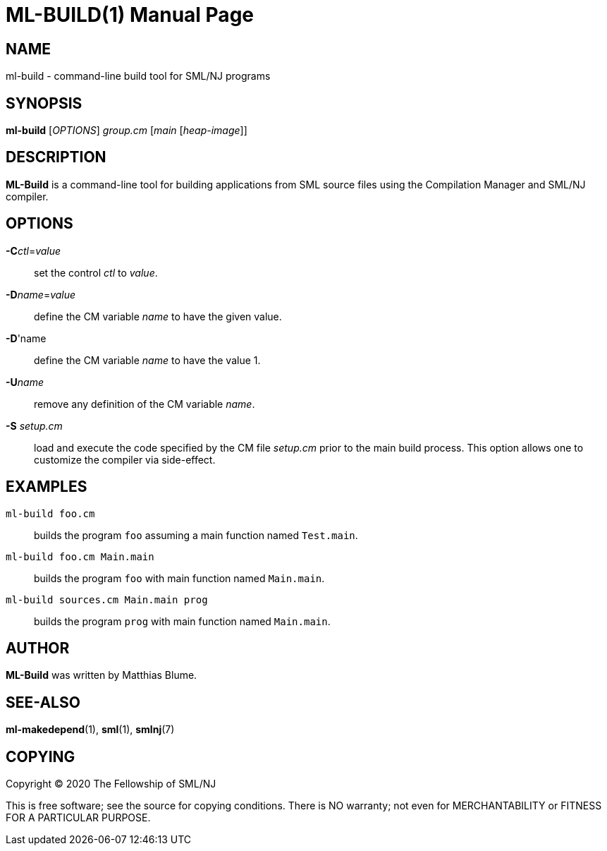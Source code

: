 ML-BUILD(1)
===========
:doctype:	manpage
:man source:	SML/NJ
:man version:	{version}

NAME
----
ml-build - command-line build tool for SML/NJ programs

SYNOPSIS
--------
*ml-build* ['OPTIONS'] 'group.cm' ['main' ['heap-image']]

DESCRIPTION
-----------
*ML-Build* is a command-line tool for building applications from SML source
files using the Compilation Manager and SML/NJ compiler.

OPTIONS
-------

*-C*'ctl'='value'::
  set the control 'ctl' to 'value'.

*-D*'name'='value'::
  define the CM variable 'name' to have the given value.

*-D*'name::
  define the CM variable 'name' to have the value 1.

*-U*'name'::
  remove any definition of the CM variable 'name'.

*-S* 'setup.cm'::
  load and execute the code specified by the CM file 'setup.cm' prior to the main
  build process.  This option allows one to customize the compiler via side-effect.

EXAMPLES
--------

`ml-build foo.cm`::
  builds the program `foo` assuming a main function named `Test.main`.

`ml-build foo.cm Main.main`::
  builds the program `foo` with main function named `Main.main`.

`ml-build sources.cm Main.main prog`::
  builds the program `prog` with main function named `Main.main`.

AUTHOR
------
*ML-Build* was written by Matthias Blume.

SEE-ALSO
--------
*ml-makedepend*(1), *sml*(1), *smlnj*(7)

COPYING
-------
Copyright (C) 2020 The Fellowship of SML/NJ

This is free software; see the source for copying  conditions.   There  is  NO
warranty; not even for MERCHANTABILITY or FITNESS FOR A PARTICULAR PURPOSE.
